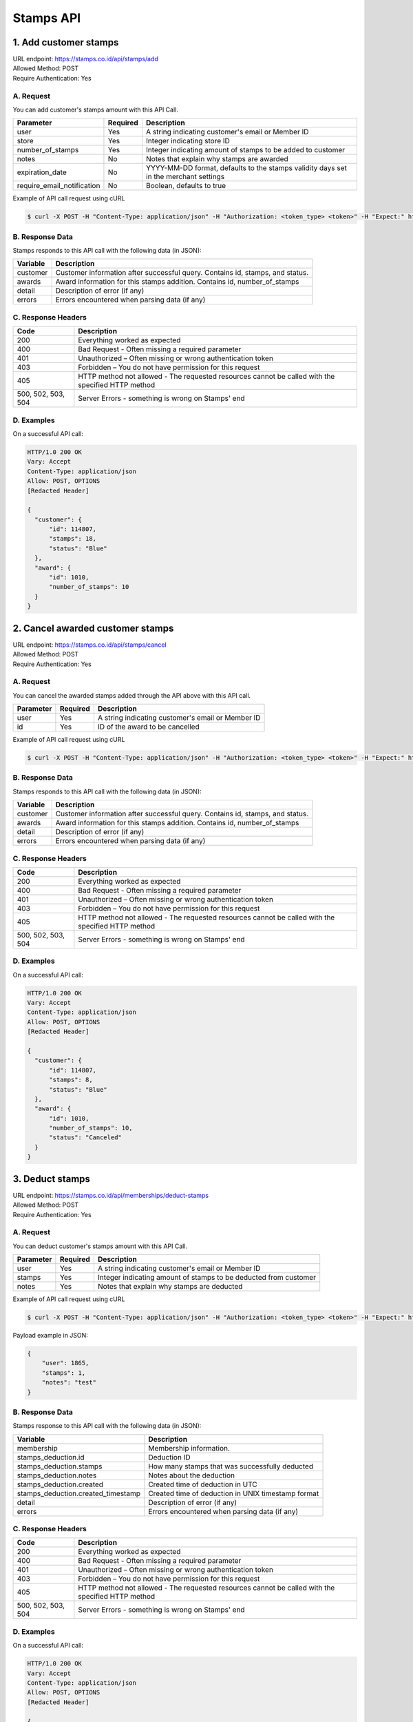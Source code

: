 ************************************
Stamps API
************************************

1. Add customer stamps
=======================================
| URL endpoint: https://stamps.co.id/api/stamps/add
| Allowed Method: POST
| Require Authentication: Yes

A. Request
-----------------------------

You can add customer's stamps amount with this API Call.

============================== =========== =========================
Parameter                      Required    Description
============================== =========== =========================
user                           Yes         A string indicating customer's email or Member ID
store                          Yes         Integer indicating store ID
number_of_stamps               Yes         Integer indicating amount of stamps to be added to customer
notes                          No          Notes that explain why stamps are awarded
expiration_date                No          YYYY-MM-DD format, defaults to the stamps validity days set in the merchant settings
require_email_notification     No          Boolean, defaults to true
============================== =========== =========================

Example of API call request using cURL

.. code-block :: bash

    $ curl -X POST -H "Content-Type: application/json" -H "Authorization: <token_type> <token>" -H "Expect:" https://stamps.co.id/api/stamps/add -i -d '{ "user": "customer@stamps.co.id", "store": 2, "number_of_stamps": 10, "notes": "bonus", "require_email_notification": false}'


B. Response Data
----------------
Stamps responds to this API call with the following data (in JSON):

=================== ==============================
Variable            Description
=================== ==============================
customer            Customer information after successful query. Contains id, stamps, and status.
awards              Award information for this stamps addition. Contains id, number_of_stamps
detail              Description of error (if any)
errors              Errors encountered when parsing
                    data (if any)
=================== ==============================


C. Response Headers
-------------------

=================== ==============================
Code                Description
=================== ==============================
200                 Everything worked as expected
400                 Bad Request - Often missing a
                    required parameter
401                 Unauthorized – Often missing or
                    wrong authentication token
403                 Forbidden – You do not have
                    permission for this request
405                 HTTP method not allowed - The
                    requested resources cannot be called with the specified HTTP method
500, 502, 503, 504  Server Errors - something is
                    wrong on Stamps' end
=================== ==============================


D. Examples
-----------

On a successful API call:

.. code-block :: bash

    HTTP/1.0 200 OK
    Vary: Accept
    Content-Type: application/json
    Allow: POST, OPTIONS
    [Redacted Header]

    {
      "customer": {
          "id": 114807,
          "stamps": 18,
          "status": "Blue"
      },
      "award": {
          "id": 1010,
          "number_of_stamps": 10
      }
    }


2. Cancel awarded customer stamps
=======================================
| URL endpoint: https://stamps.co.id/api/stamps/cancel
| Allowed Method: POST
| Require Authentication: Yes

A. Request
-----------------------------

You can cancel the awarded stamps added through the API above with this API call.

==================== =========== =========================
Parameter            Required    Description
==================== =========== =========================
user                 Yes         A string indicating customer's email or Member ID
id                   Yes         ID of the award to be cancelled
==================== =========== =========================

Example of API call request using cURL

.. code-block :: bash

    $ curl -X POST -H "Content-Type: application/json" -H "Authorization: <token_type> <token>" -H "Expect:" https://stamps.co.id/api/stamps/cancel -i -d '{ "user": "customer@stamps.co.id", "store": 2, "id": 1010}'


B. Response Data
----------------
Stamps responds to this API call with the following data (in JSON):

=================== ==============================
Variable            Description
=================== ==============================
customer            Customer information after successful query. Contains id, stamps, and status.
awards              Award information for this stamps addition. Contains id, number_of_stamps
detail              Description of error (if any)
errors              Errors encountered when parsing
                    data (if any)
=================== ==============================


C. Response Headers
-------------------

=================== ==============================
Code                Description
=================== ==============================
200                 Everything worked as expected
400                 Bad Request - Often missing a
                    required parameter
401                 Unauthorized – Often missing or
                    wrong authentication token
403                 Forbidden – You do not have
                    permission for this request
405                 HTTP method not allowed - The
                    requested resources cannot be called with the specified HTTP method
500, 502, 503, 504  Server Errors - something is
                    wrong on Stamps' end
=================== ==============================


D. Examples
-----------

On a successful API call:

.. code-block :: bash

    HTTP/1.0 200 OK
    Vary: Accept
    Content-Type: application/json
    Allow: POST, OPTIONS
    [Redacted Header]

    {
      "customer": {
          "id": 114807,
          "stamps": 8,
          "status": "Blue"
      },
      "award": {
          "id": 1010,
          "number_of_stamps": 10,
          "status": "Canceled"
      }
    }


3. Deduct stamps
=======================================
| URL endpoint: https://stamps.co.id/api/memberships/deduct-stamps
| Allowed Method: POST
| Require Authentication: Yes

A. Request
-----------------------------

You can deduct customer's stamps amount with this API Call.

==================== =========== =========================
Parameter            Required    Description
==================== =========== =========================
user                 Yes         A string indicating customer's email or Member ID
stamps               Yes         Integer indicating amount of stamps to be deducted from customer
notes                Yes         Notes that explain why stamps are deducted
==================== =========== =========================

Example of API call request using cURL

.. code-block :: bash

    $ curl -X POST -H "Content-Type: application/json" -H "Authorization: <token_type> <token>" -H "Expect:" https://stamps.co.id/api/memberships/deduct-stamps -i -d '{ "user": "customer@stamps.co.id", "stamps": 10, "notes": "Test deduct"}'



Payload example in JSON:

.. code-block :: bash

    {
        "user": 1865,
        "stamps": 1,
        "notes": "test"
    }


B. Response Data
----------------
Stamps response to this API call with the following data (in JSON):

===================================== ==============================
Variable                              Description
===================================== ==============================
membership                            Membership information.
stamps_deduction.id                   Deduction ID
stamps_deduction.stamps               How many stamps that was successfully deducted
stamps_deduction.notes                Notes about the deduction
stamps_deduction.created              Created time of deduction in UTC
stamps_deduction.created_timestamp    Created time of deduction in UNIX timestamp format
detail                                Description of error (if any)
errors                                Errors encountered when parsing
                                      data (if any)
===================================== ==============================


C. Response Headers
-------------------

=================== ==============================
Code                Description
=================== ==============================
200                 Everything worked as expected
400                 Bad Request - Often missing a
                    required parameter
401                 Unauthorized – Often missing or
                    wrong authentication token
403                 Forbidden – You do not have
                    permission for this request
405                 HTTP method not allowed - The
                    requested resources cannot be called with the specified HTTP method
500, 502, 503, 504  Server Errors - something is
                    wrong on Stamps' end
=================== ==============================


D. Examples
-----------

On a successful API call:

.. code-block :: bash

    HTTP/1.0 200 OK
    Vary: Accept
    Content-Type: application/json
    Allow: POST, OPTIONS
    [Redacted Header]

    {
        "membership": {
            "id": 1864,
            "group_id": 1,
            "status": 100,
            "status_text": "Blue",
            "stamps": 7,
            "balance": 0,
            "referral_code": "JJ3X1",
            "is_blocked": false,
            "created": "2022-03-31"
        },
        "stamps_deduction": {
            "id": 9,
            "stamps": 1,
            "notes": "test",
            "created": "2022-07-13T08:41:10+00:00",
            "created_timestamp": 1657701670,
            "status": 1
        }
    }

When some fields don't validate:

.. code-block :: bash

    HTTP/1.0 400 BAD REQUEST
    Vary: Accept
    Content-Type: application/json
    Allow: POST, OPTIONS
    [Redacted Header]

    {
        "detail": "notes: This field is required.",
        "error_message": "notes: This field is required.",
        "error_code": "required",
        "errors": {
            "notes": "This field is required."
        }
    }
